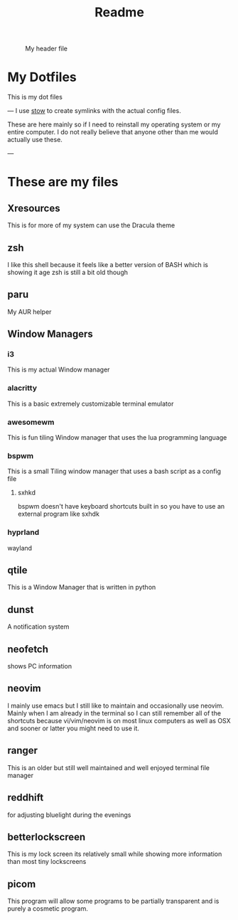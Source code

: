#+title: Readme

#+CAPTION: My header file
#+NAME: header
[[./.config/header.png]]

* My Dotfiles
This is my dot files

---
[[./.config/screenshot.png]]
I use [[https://www.gnu.org/software/stow/][stow]] to create symlinks with the actual config files.

These are here mainly so if I need to reinstall my operating system or my entire computer. I do not really believe that anyone other than me would actually use these.

---
* These are my files
** Xresources
This is for more of my system can use the Dracula theme
** zsh
I like this shell because it feels like a better version of BASH which is showing it age zsh is still a bit old though
** paru
My AUR helper
** Window Managers
*** i3
This is my actual Window manager
*** alacritty
This is a basic extremely customizable terminal emulator
*** awesomewm
This is fun tiling Window manager that uses the lua programming language
*** bspwm
This is a small Tiling window manager that uses a bash script as a config file
**** sxhkd
bspwm doesn't have keyboard shortcuts built in so you have to use an external program like sxhdk
*** hyprland
wayland
** qtile
This is a Window Manager that is written in python
** dunst
A notification system
** neofetch
shows PC information
** neovim
I mainly use emacs but I still like to maintain and occasionally use neovim. Mainly when I am already in the terminal so I can still remember all of the shortcuts because vi/vim/neovim is on most linux computers as well as OSX and sooner or latter you might need to use it.
** ranger
This is an older but still well maintained and well enjoyed terminal file manager
** reddhift
 for adjusting bluelight during the evenings
** betterlockscreen
 This is my lock screen its relatively small while showing more information than most tiny lockscreens
** picom
  This program will allow some programs to be partially transparent and is purely a cosmetic program.
